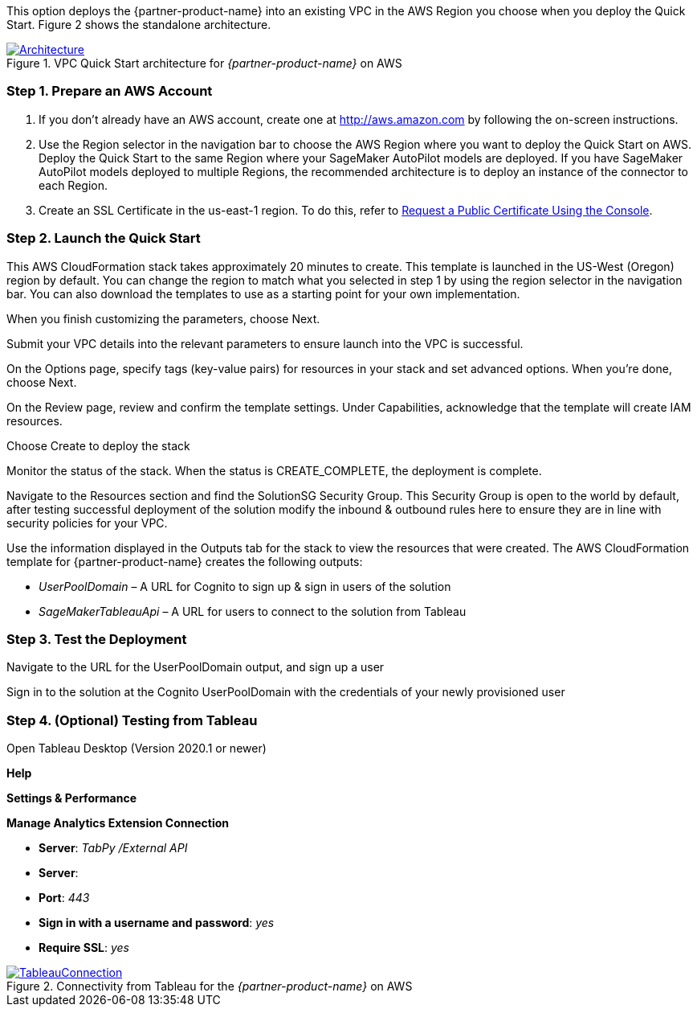 
This option deploys the {partner-product-name} into an existing VPC in the AWS Region you choose when you deploy the Quick Start. Figure 2 shows the standalone architecture. 

[#architecture_existing_vpc]
.VPC Quick Start architecture for _{partner-product-name}_ on AWS
[link=images/vpc_architecture_diagram.png]
image::../images/vpc_architecture_diagram.png[Architecture]


=== Step 1. Prepare an AWS Account

. If you don’t already have an AWS account, create one at http://aws.amazon.com by following the on-screen instructions. 

. Use the Region selector in the navigation bar to choose the AWS Region where you want to deploy the Quick Start on AWS. Deploy the Quick Start to the same Region where your SageMaker AutoPilot models are deployed. If you have SageMaker AutoPilot models deployed to multiple Regions, the recommended architecture is to deploy an instance of the connector to each Region. 

. Create an SSL Certificate in the us-east-1 region. To do this, refer to https://docs.aws.amazon.com/acm/latest/userguide/gs-acm-request-public.html#request-public-console[Request a Public Certificate Using the Console]. 

=== Step 2. Launch the Quick Start

This AWS CloudFormation stack takes approximately 20 minutes to create. This template is launched in the US-West (Oregon) region by default. You can change the region to match what you selected in step 1 by using the region selector in the navigation bar. You can also download the templates to use as a starting point for your own implementation. 

When you finish customizing the parameters, choose Next. 

Submit your VPC details into the relevant parameters to ensure launch into the VPC is successful. 

On the Options page, specify tags (key-value pairs) for resources in your stack and set advanced options. When you’re done, choose Next. 

On the Review page, review and confirm the template settings. Under Capabilities, acknowledge that the template will create IAM resources. 

Choose Create to deploy the stack

Monitor the status of the stack. When the status is CREATE_COMPLETE, the deployment is complete. 

Navigate to the Resources section and find the SolutionSG Security Group. This Security Group is open to the world by default, after testing successful deployment of the solution modify the inbound & outbound rules here to ensure they are in line with security policies for your VPC. 

Use the information displayed in the Outputs tab for the stack to view the resources that were created. The AWS CloudFormation template for {partner-product-name} creates the following outputs:

 - _UserPoolDomain_ – A URL for Cognito to sign up & sign in users of the solution
 - _SageMakerTableauApi_ – A URL for users to connect to the solution from Tableau

=== Step 3. Test the Deployment

Navigate to the URL for the UserPoolDomain output, and sign up a user

Sign in to the solution at the Cognito UserPoolDomain with the credentials of your newly provisioned user

=== Step 4. (Optional) Testing from Tableau

Open Tableau Desktop (Version 2020.1 or newer)

*Help*

*Settings & Performance*

*Manage Analytics Extension Connection*

 - *Server*: _TabPy /External API_
 - *Server*: 
 - *Port*: _443_
 - *Sign in with a username and password*: _yes_
 - *Require SSL*: _yes_

[#tableau2]
.Connectivity from Tableau for the _{partner-product-name}_ on AWS
[link=images/tableau_connection.png]
image::../images/tableau_connection.png[TableauConnection]
